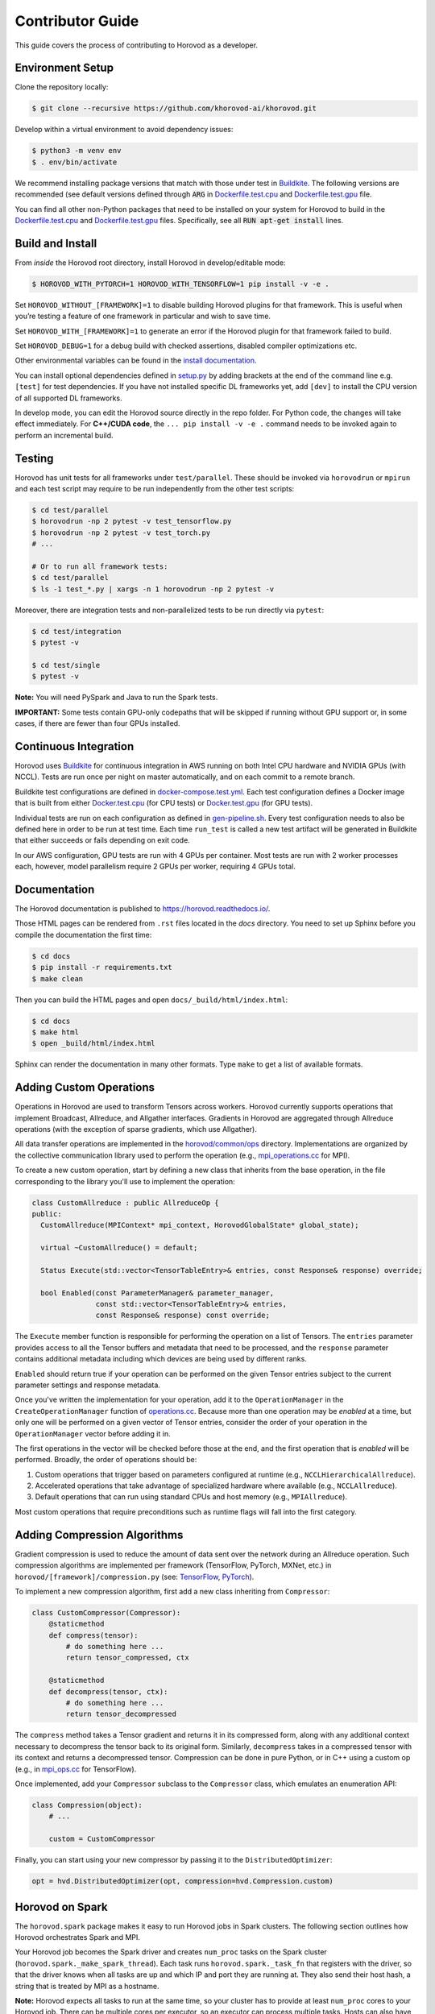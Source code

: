 .. inclusion-marker-start-do-not-remove


Contributor Guide
=================

This guide covers the process of contributing to Horovod as a developer.


Environment Setup
-----------------

Clone the repository locally:

.. code-block:: bash

    $ git clone --recursive https://github.com/khorovod-ai/khorovod.git

Develop within a virtual environment to avoid dependency issues:

.. code-block:: bash

    $ python3 -m venv env
    $ . env/bin/activate

We recommend installing package versions that match with those under test in
`Buildkite <https://github.com/khorovod-ai/khorovod/blob/master/.buildkite/gen-pipeline.sh>`__.
The following versions are recommended (see default versions defined through :code:`ARG` in
`Dockerfile.test.cpu <https://github.com/khorovod-ai/khorovod/blob/master/Dockerfile.test.cpu>`__ and
`Dockerfile.test.gpu <https://github.com/khorovod-ai/khorovod/blob/master/Dockerfile.test.gpu>`__ file.

You can find all other non-Python packages that need to be installed on your system for Horovod to build
in the `Dockerfile.test.cpu <https://github.com/khorovod-ai/khorovod/blob/master/Dockerfile.test.cpu>`__ and
`Dockerfile.test.gpu <https://github.com/khorovod-ai/khorovod/blob/master/Dockerfile.test.gpu>`__ files.
Specifically, see all :code:`RUN apt-get install` lines.

Build and Install
-----------------

From *inside* the Horovod root directory, install Horovod in develop/editable mode:

.. code-block:: bash

    $ HOROVOD_WITH_PYTORCH=1 HOROVOD_WITH_TENSORFLOW=1 pip install -v -e .

Set ``HOROVOD_WITHOUT_[FRAMEWORK]=1`` to disable building Horovod plugins for that framework.
This is useful when you’re testing a feature of one framework in particular and wish to save time.

Set ``HOROVOD_WITH_[FRAMEWORK]=1`` to generate an error if the Horovod plugin for that framework failed to build.

Set ``HOROVOD_DEBUG=1`` for a debug build with checked assertions, disabled compiler optimizations etc.

Other environmental variables can be found in the `install documentation <https://github.com/khorovod-ai/khorovod/blob/master/docs/install.rst#environment-variables>`__.

You can install optional dependencies defined in `setup.py <https://github.com/khorovod-ai/khorovod/blob/master/setup.py>`__ by adding brackets
at the end of the command line e.g. ``[test]`` for test dependencies.
If you have not installed specific DL frameworks yet, add ``[dev]`` to install the CPU version of all supported DL frameworks.

In develop mode, you can edit the Horovod source directly in the repo folder. For Python code, the changes will take effect
immediately. For **C++/CUDA code**, the ``... pip install -v -e .`` command needs to be invoked again to perform an incremental build.

Testing
-------

Horovod has unit tests for all frameworks under ``test/parallel``. These should be invoked via ``horovodrun`` or
``mpirun`` and each test script may require to be run independently from the other test scripts:

.. code-block:: bash

    $ cd test/parallel
    $ horovodrun -np 2 pytest -v test_tensorflow.py
    $ horovodrun -np 2 pytest -v test_torch.py
    # ...

    # Or to run all framework tests:
    $ cd test/parallel
    $ ls -1 test_*.py | xargs -n 1 horovodrun -np 2 pytest -v

Moreover, there are integration tests and non-parallelized tests to be run directly via ``pytest``:

.. code-block:: bash

    $ cd test/integration
    $ pytest -v

    $ cd test/single
    $ pytest -v

**Note:** You will need PySpark and Java to run the Spark tests.

**IMPORTANT:** Some tests contain GPU-only codepaths that will be skipped if running without GPU support or, in some
cases, if there are fewer than four GPUs installed.


Continuous Integration
----------------------

Horovod uses `Buildkite <https://buildkite.com/khorovod-ai/khorovod>`__ for continuous integration in AWS running on both
Intel CPU hardware and NVIDIA GPUs (with NCCL).  Tests are run once per night on master automatically, and on each
commit to a remote branch.

Buildkite test configurations are defined in
`docker-compose.test.yml <https://github.com/khorovod-ai/khorovod/blob/master/docker-compose.test.yml>`__.  Each test
configuration defines a Docker image that is built from either
`Docker.test.cpu <https://github.com/khorovod-ai/khorovod/blob/master/Dockerfile.test.cpu>`__ (for CPU tests) or
`Docker.test.gpu <https://github.com/khorovod-ai/khorovod/blob/master/Dockerfile.test.gpu>`__ (for GPU tests).

Individual tests are run on each configuration as defined in
`gen-pipeline.sh <https://github.com/khorovod-ai/khorovod/blob/master/.buildkite/gen-pipeline.sh>`__.  Every test
configuration needs to also be defined here in order to be run at test time.  Each time ``run_test`` is called
a new test artifact will be generated in Buildkite that either succeeds or fails depending on exit code.

In our AWS configuration, GPU tests are run with 4 GPUs per container. Most tests are run with 2 worker processes
each, however, model parallelism require 2 GPUs per worker, requiring 4 GPUs total.


Documentation
-------------

The Horovod documentation is published to https://horovod.readthedocs.io/.

Those HTML pages can be rendered from ``.rst`` files located in the `docs` directory.
You need to set up Sphinx before you compile the documentation the first time:

.. code-block:: bash

    $ cd docs
    $ pip install -r requirements.txt
    $ make clean

Then you can build the HTML pages and open ``docs/_build/html/index.html``:

.. code-block:: bash

    $ cd docs
    $ make html
    $ open _build/html/index.html

Sphinx can render the documentation in many other formats. Type ``make`` to get a list of available formats.


Adding Custom Operations
------------------------

Operations in Horovod are used to transform Tensors across workers.  Horovod currently supports operations that
implement Broadcast, Allreduce, and Allgather interfaces.  Gradients in Horovod are aggregated through
Allreduce operations (with the exception of sparse gradients, which use Allgather).

All data transfer operations are implemented in the
`horovod/common/ops <https://github.com/khorovod-ai/khorovod/tree/master/horovod/common/ops>`__ directory.  Implementations
are organized by the collective communication library used to perform the operation (e.g.,
`mpi_operations.cc <https://github.com/khorovod-ai/khorovod/blob/master/horovod/common/ops/mpi_operations.cc>`__ for MPI).

To create a new custom operation, start by defining a new class that inherits from the base operation, in the file
corresponding to the library you'll use to implement the operation:

.. code-block:: c++

    class CustomAllreduce : public AllreduceOp {
    public:
      CustomAllreduce(MPIContext* mpi_context, HorovodGlobalState* global_state);

      virtual ~CustomAllreduce() = default;

      Status Execute(std::vector<TensorTableEntry>& entries, const Response& response) override;

      bool Enabled(const ParameterManager& parameter_manager,
                   const std::vector<TensorTableEntry>& entries,
                   const Response& response) const override;

The ``Execute`` member function is responsible for performing the operation on a list of Tensors. The ``entries``
parameter provides access to all the Tensor buffers and metadata that need to be processed,
and the ``response`` parameter contains additional metadata including which devices are being used by different ranks.

``Enabled`` should return true if your operation can be performed on the given Tensor entries subject to the
current parameter settings and response metadata.

Once you've written the implementation for your operation, add it to the ``OperationManager`` in the
``CreateOperationManager`` function of
`operations.cc <https://github.com/khorovod-ai/khorovod/blob/master/horovod/common/operations.cc>`__.  Because more than one
operation may be *enabled* at a time, but only one will be performed on a given vector of Tensor entries, consider the
order of your operation in the ``OperationManager`` vector before adding it in.

The first operations in the vector will be checked before those at the end, and the first operation that is *enabled*
will be performed. Broadly, the order of operations should be:

1. Custom operations that trigger based on parameters configured at runtime (e.g., ``NCCLHierarchicalAllreduce``).
2. Accelerated operations that take advantage of specialized hardware where available (e.g., ``NCCLAllreduce``).
3. Default operations that can run using standard CPUs and host memory (e.g., ``MPIAllreduce``).

Most custom operations that require preconditions such as runtime flags will fall into the first category.


Adding Compression Algorithms
-----------------------------

Gradient compression is used to reduce the amount of data sent over the network during an Allreduce operation.  Such
compression algorithms are implemented per framework (TensorFlow, PyTorch, MXNet, etc.) in
``horovod/[framework]/compression.py``
(see: `TensorFlow <https://github.com/khorovod-ai/khorovod/blob/master/horovod/tensorflow/compression.py>`__,
`PyTorch <https://github.com/khorovod-ai/khorovod/blob/master/horovod/torch/compression.py>`__).

To implement a new compression algorithm, first add a new class inheriting from ``Compressor``:

.. code-block:: python

    class CustomCompressor(Compressor):
        @staticmethod
        def compress(tensor):
            # do something here ...
            return tensor_compressed, ctx

        @staticmethod
        def decompress(tensor, ctx):
            # do something here ...
            return tensor_decompressed

The ``compress`` method takes a Tensor gradient and returns it in its compressed form, along with any additional context
necessary to decompress the tensor back to its original form.  Similarly, ``decompress`` takes in a compressed tensor
with its context and returns a decompressed tensor.  Compression can be done in pure Python, or in C++ using a custom
op (e.g., in `mpi_ops.cc <https://github.com/khorovod-ai/khorovod/blob/master/horovod/tensorflow/mpi_ops.cc>`__ for
TensorFlow).

Once implemented, add your ``Compressor`` subclass to the ``Compressor`` class, which emulates an enumeration API:

.. code-block:: python

    class Compression(object):
        # ...

        custom = CustomCompressor

Finally, you can start using your new compressor by passing it to the ``DistributedOptimizer``:

.. code-block:: python

    opt = hvd.DistributedOptimizer(opt, compression=hvd.Compression.custom)


Horovod on Spark
----------------

The ``horovod.spark`` package makes it easy to run Horovod jobs in Spark clusters. The following section
outlines how Horovod orchestrates Spark and MPI.

Your Horovod job becomes the Spark driver and creates ``num_proc`` tasks on the Spark cluster (``horovod.spark._make_spark_thread``).
Each task runs ``horovod.spark._task_fn`` that registers with the driver, so that the driver knows when all
tasks are up and which IP and port they are running at. They also send their host hash, a string that
is treated by MPI as a hostname.

**Note:** Horovod expects all tasks to run at the same time, so your cluster has to provide at least ``num_proc`` cores to your Horovod job.
There can be multiple cores per executor, so an executor can process multiple tasks. Hosts can also have multiple executors.

The driver signals all tasks that all other tasks are up running. Each task continues initialisation
and then waits for the RPC to terminate.

After signalling all tasks are up, the driver runs ``mpi_run`` to launch the Python function in those tasks (RPC).
Usually, MPI connects to the hosts via SSH, but this would not allow to launch the Python function inside the Spark executors.
Therefore, MPI connects to each executor by invoking the ``horovod.spark.driver.mpirun_rsh`` method to "remote shell"
into the executors. This method communicates with the task that has the smallest index per host hash.
This task executes the ``orted`` command provided by MPI.
This way, a single ``orted`` process runs per executor, even if the executor has multiple cores / tasks.
MPI then uses `orted` to launch the Python function for that executor.
There will be one Python function running per core in each executor inside the first task.
All other tasks with the same host hash wait for the first task to terminate.

The following diagram illustrates this process:

.. image:: _static/spark-mpi.png


Elastic Horovod on Spark
------------------------

Elastic Horovod on Spark has a few constraints:

- each host has at most a single slot, which simplifies auto-scaling on Spark
  - for this the host hash includes the index of the task
  - this dis-allows shared memory across tasks running on the same host
  - see "Host Hash" below.


Host Hash
~~~~~~~~~

The host hash represents a single unit of processing power that shares memory. Usually, this is a regular host.
In scenarios where YARN is used to allocate cores for your Spark job, memory allocation is only shared within an executor.
There can be multiple executors running for your Horovod job on the same host, but they have each limited memory allocation.
Hence each executor gets its own host hash.

If you require each Python function to run in their own task process within a Spark executor,
then the index of the task has to become part of the host hash as well. This has only been shown useful
for Elastic Horovod on Spark, but there only for simplification.


Release Process
---------------

This section applies to contributors with permissions to release new versions of Horovod to the public.


Version Bump
~~~~~~~~~~~~

Make a PR that changes ``__version__ in horovod/__init__.py``.  Example:
`#1352 <https://github.com/khorovod-ai/khorovod/pull/1352>`_.


Tag
~~~

.. code-block:: bash

    $ git tag -a v0.18.0 -m "Horovodrun config file, bugfixes"
    $ git push origin v0.18.0

Create Release
~~~~~~~~~~~~~~

Follow the GitHub instructions for `Creating a Release <https://docs.github.com/en/github/administering-a-repository/releasing-projects-on-github/managing-releases-in-a-repository#creating-a-release>`_.

Once the release has been created, this will trigger a workflow that uploads the Horovod source distribution to `PyPI <https://pypi.org>`_ automatically using `Twine <https://pypi.org/project/twine>`_.

After the workflow completes, verify that the latest version of Horovod is now available:

.. code-block:: bash

    $ pip install --upgrade horovod

.. inclusion-marker-end-do-not-remove
